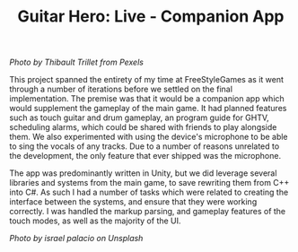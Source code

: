 #+TITLE: Guitar Hero: Live - Companion App
#+SLUG: 10

[[url_for_img:static,file=images/cv/pexels-photo-167446.jpeg][Photo by Thibault Trillet from Pexels]]

This project spanned the entirety of my time at FreeStyleGames as
it went through a number of iterations before we settled on the final
implementation. The premise was that it would be a companion app which
would supplement the gameplay of the main game. It had planned
features such as touch guitar and drum gameplay, an program guide for
GHTV, scheduling alarms, which could be shared with friends to play
alongside them. We also experimented with using the device's
microphone to be able to sing the vocals of any tracks. Due to a
number of reasons unrelated to the development, the only feature that
ever shipped was the microphone.

The app was predominantly written in Unity, but we did leverage
several libraries and systems from the main game, to save rewriting
them from C++ into C#. As such I had a number of tasks which were
related to creating the interface between the systems, and ensure that
they were working correctly. I was handled the markup parsing, and
gameplay features of the touch modes, as well as the majority of the
UI.

[[url_for_img:static,file=images/cv/photo-1511671782779-c97d3d27a1d4.jpeg][Photo by israel palacio on Unsplash]]
